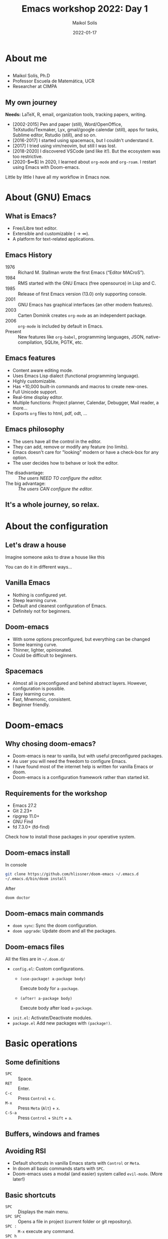 #+TITLE: Emacs workshop 2022: Day 1
#+DATE: 2022-01-17
#+AUTHOR: Maikol Solís
#+options: H:2 title:nil toc:nil
#+PROPERTY: header-args :exports code
#+BEAMER_HEADER: \AtBeginSection[]{\begin{frame}[plain]\frametitle{}\tableofcontents[currentsection]\end{frame}}
#+latex_header: \DeclareTextFontCommand{\texttt}{\color{blue}\ttfamily}


#+begin_export latex
\begin{frame}[plain]
    \maketitle
\end{frame}
#+end_export

#+begin_export latex
\begin{frame}[plain]
    \tableofcontents
\end{frame}
#+end_export



* About me

** @@latex:@@
- Maikol Solís, Ph.D
- Professor Escuela de Matemática, UCR
- Researcher at CIMPA
#+attr_latex: :width 100
[[file:foto.png]]

** My own journey


**Needs:** LaTeX, R, email, organization tools, tracking papers, writing.


- [2002-2015] Pen and paper (still), Word/OpenOffice, TeXstudio/Texmaker, Lyx, gmail/google calendar (still), apps for tasks, Sublime editor, Rstudio (still), and so on.
- [2016-2017] I started using spacemacs, but I couldn't understand it.
- [2017] I tried using vim/neovim, but still I was lost.
- [2018-2020] I discovered VSCode (and like it!). But the ecosystem was too restrictive.
- [2020-$\infty$] In 2020, I learned about =org-mode= and =org-roam=.  I restart using Emacs with Doom-emacs.

Little by little I have all my workflow in Emacs now.


* About (GNU) Emacs

** What is Emacs?

- Free/Libre text editor.
- Extensible and customizable ($\to\infty$).
- A platform for text-related applications.

** Emacs History

- 1976 :: Richard M. Stallman wrote the first Emacs (“Editor MACroS”).
- 1984 :: RMS started with the GNU Emacs (free opensource) in Lisp and C.
- 1985 :: Release of first Emacs version (13.0) only supporting console.
- 2001 :: GNU Emacs has graphical interfaces (an other modern features).
- 2003 :: Carten Dominik creates =org-mode= as an independent package.
- 2006 :: =org-mode= is included by default in Emacs.
- Present :: New features like =org-babel=, programming languages, JSON, native-compilation, SQLite, PGTK, etc.

** Emacs features

- Content aware editing mode.
- Uses Emacs Lisp dialect (functional programming language).
- Highly customizable.
- Has +10,000 built-in commands and macros to create new-ones.
- Full Unicode support.
- Real-time display editor.
- Multiple functions: Project planner, Calendar, Debugger, Mail reader, a more...
- Exports =org= files to html, pdf, odt, ...

** Emacs philosophy

- The users have all the control in the editor.
- They can add, remove or modify any feature (no limits).
- Emacs doesn't care for "looking" modern or have a check-box for any option.
- The user decides how to behave or look the editor.


- The disadvantage: :: /The users NEED TO configure the editor./
- The big advantage: :: /The users CAN configure the editor./


** It's a whole journey, so relax.




  #+attr_latex: :width \textwidth
  [[file:./road.png]]



* About the configuration

** Let's draw a house
Imagine someone asks to draw a house like this
#+attr_latex: :width 0.5\textwidth
[[file:./house_model.png]]

You can do it in different ways...

** Vanilla Emacs
- Nothing is configured yet.
- Steep learning curve.
- Default and cleanest configuration of Emacs.
- Definitely not for beginners.

#+begin_center
#+attr_html: :width 500
#+attr_latex: :height 10em :center
[[file:./emacs.png]]
#+attr_html: :width 500
#+attr_latex: :height 10em :center
[[file:./paper.png]]
#+end_center

** Doom-emacs

 - With some options preconfigured, but everything can be changed
 - Some learning curve.
 - Thinner, lighter, opinionated.
 - Could be difficult to beginners.

#+begin_center
#+attr_html: :width 500
#+attr_latex: :width 13em :center
[[file:doom.png]]
#+attr_html: :width 500
#+attr_latex: :width 13em :center
[[file:pencils.png]]
#+end_center


** Spacemacs

- Almost all is preconfigured and behind abstract layers. However, configuration is possible.
- Easy learning curve.
- Fast, Mnemonic, consistent.
- Beginner friendly.


#+begin_center
#+attr_latex: :height 10em  :center
[[file:spacemacs.png]]
#+attr_latex: :height 10em  :center
[[file:kids.png]]

#+end_center

* Doom-emacs
** Why chosing doom-emacs?


- Doom-emacs is near to vanilla, but with useful preconfigured packages.
- As user you will need the freedom to configure Emacs.
- I have found most of the internet help is written for vanilla Emacs or doom.
- Doom-emacs is a configuration framework rather than started kit.

** Requirements for the workshop


- Emacs 27.2
- Git 2.23+
- ripgrep 11.0+
- GNU Find
- fd 7.3.0+ (fd-find)

Check how to install those packages in your operative system.

** Doom-emacs install

In console

#+begin_src bash
git clone https://github.com/hlissner/doom-emacs ~/.emacs.d
~/.emacs.d/bin/doom install
#+end_src

After

#+begin_src bash
doom doctor
#+end_src
** Doom-emacs main commands

- =doom sync=: Sync the doom configuration.
- =doom upgrade=: Update doom and all the packages.


** Doom-emacs files

All the files are in =~/.doom.d/=

- =config.el=: Custom configurations.
  - =(use-package! a-package body)=

     Execute body for =a-package=.
  - =(after! a-package body)=

    Execute body after load =a-package=.
- =init.el=: Activate/Deactivate modules.
- =package.el= Add new packages with =(package!)=.

* Basic operations
** Some definitions

- =SPC= :: Space.
- =RET=  :: Enter.
- =C-c=  :: Press =Control= + =c=.
- =M-x=  :: Press =Meta= (=Alt=) + =x=.
- =C-S-a=  :: Press =Control= + =Shift= + =a=.

** Buffers, windows and frames

#+attr_latex: :width \textwidth
[[file:./frames.png]]

** Avoiding RSI

- Default shortcuts in vanilla Emacs starts with =Control= or =Meta=.
- In doom all basic commands starts with =SPC=.
- Doom-emacs uses a modal (and easier) system called =evil-mode=. (More later!)


#+Attr_latex: :width \textwidth
[[file:./ghost.png]]

** Basic shortcuts

- =SPC=  :: Displays the main menu.
- =SPC SPC= :: Opens a file in project (current folder or git repository).
- =SPC := :: =M-x= execute any command.
- =SPC h=  :: Shows the help system.
- =SPC h i=  :: Shows the manuals (look for /Org Mode/ and /Emacs/).
- =SPC h d m=  :: Shows help with modules.

** Open and saving

- =SPC f f= :: Opens any file.
- =SPC f s= o =SPC b s= :: Save file.
- =SPC f r :: Rename file.

** Evil (Extensible VI Layer)


#+attr_latex: :height 3 em
[[file:./evil.png]]

#+attr_latex: :width \textwidth
[[file:./vim.png]]


** Basic evil commands
#+attr_latex: :align |cc||cc|
| key | movement      | key   | action             |
|-----+---------------+-------+--------------------|
| =h= | left          | =ESC= | enters normal mode |
| =l= | right         | =i=   | enters insert mode |
| =j= | down          | =v=   | enters visual mode |
| =k= | up            | =x=   | delete char        |
| =0= | start of line | =x=   | delete char        |
| =$= | end of line   | =r=   | replace char       |
|     |               | =u=   | undo               |
|     |               | =C-r= | redo               |
** Speaking evil
A good tutorial (for spacemacs) here: https://practical.li/spacemacs/spacemacs-basics/working-with-projects/

*** Verbs
=c= (change), =d= (delete), =g= go, =v= visual (select), =y= yank (copy)

*** Modifiers
 ={ }= beginning/end of paragraph, =a= around, =f= find (includes character), =i= inside, =s= surround, =t= till (just before a character)
*** Objects
=b= block/parentheses, =p= paragraph, =s= sentence, =w= word
** Other evil features

- =evil-tex=: to handle related LaTeX objects.
- =g= and =z= menus: convient set of utlities.

* Let's practice

** Preparation

- Open the latex file.
- Enable the latex module.
- Do the exercises.

